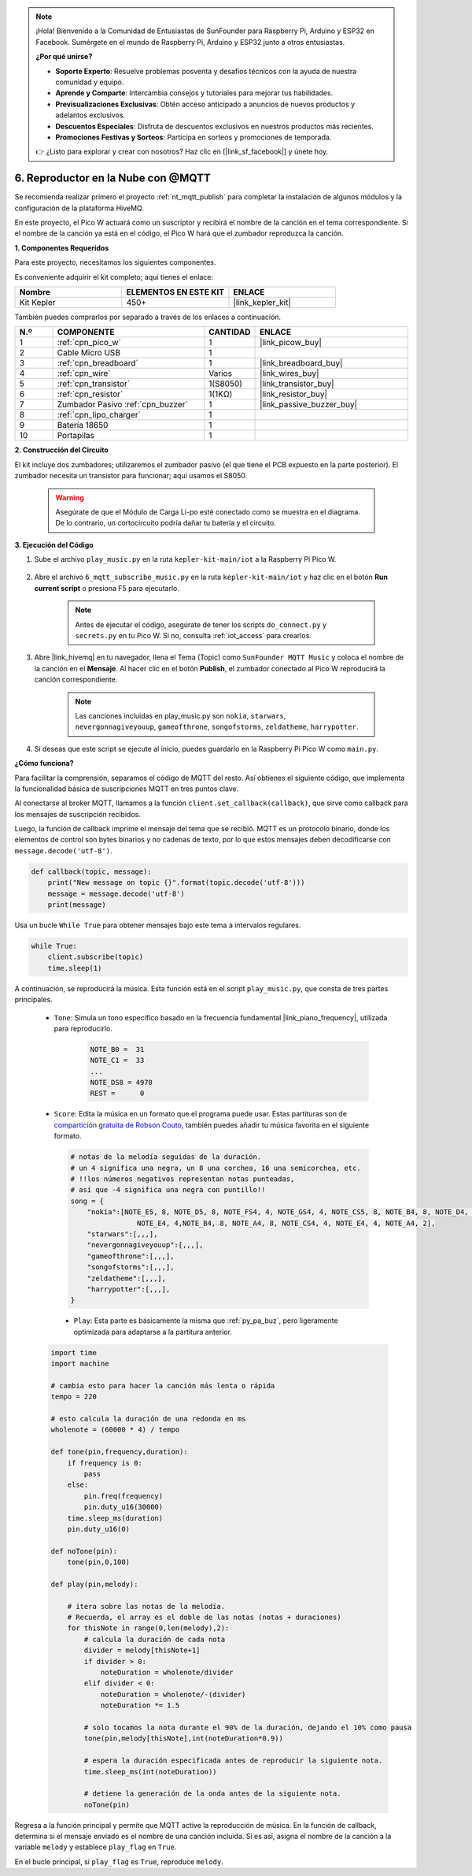 .. note::

    ¡Hola! Bienvenido a la Comunidad de Entusiastas de SunFounder para Raspberry Pi, Arduino y ESP32 en Facebook. Sumérgete en el mundo de Raspberry Pi, Arduino y ESP32 junto a otros entusiastas.

    **¿Por qué unirse?**

    - **Soporte Experto**: Resuelve problemas posventa y desafíos técnicos con la ayuda de nuestra comunidad y equipo.
    - **Aprende y Comparte**: Intercambia consejos y tutoriales para mejorar tus habilidades.
    - **Previsualizaciones Exclusivas**: Obtén acceso anticipado a anuncios de nuevos productos y adelantos exclusivos.
    - **Descuentos Especiales**: Disfruta de descuentos exclusivos en nuestros productos más recientes.
    - **Promociones Festivas y Sorteos**: Participa en sorteos y promociones de temporada.

    👉 ¿Listo para explorar y crear con nosotros? Haz clic en [|link_sf_facebook|] y únete hoy.
.. _nt_mqtt_Subscribe:

6. Reproductor en la Nube con @MQTT
=========================================

Se recomienda realizar primero el proyecto :ref:`nt_mqtt_publish` para completar la instalación de algunos módulos y la configuración de la plataforma HiveMQ.

En este proyecto, el Pico W actuará como un suscriptor y recibirá el nombre de la canción en el tema correspondiente.
Si el nombre de la canción ya está en el código, el Pico W hará que el zumbador reproduzca la canción.

**1. Componentes Requeridos**

Para este proyecto, necesitamos los siguientes componentes.

Es conveniente adquirir el kit completo; aquí tienes el enlace:

.. list-table::
    :widths: 20 20 20
    :header-rows: 1

    *   - Nombre	
        - ELEMENTOS EN ESTE KIT
        - ENLACE
    *   - Kit Kepler	
        - 450+
        - |link_kepler_kit|

También puedes comprarlos por separado a través de los enlaces a continuación.

.. list-table::
    :widths: 5 20 5 20
    :header-rows: 1

    *   - N.º
        - COMPONENTE	
        - CANTIDAD
        - ENLACE

    *   - 1
        - :ref:`cpn_pico_w`
        - 1
        - |link_picow_buy|
    *   - 2
        - Cable Micro USB
        - 1
        - 
    *   - 3
        - :ref:`cpn_breadboard`
        - 1
        - |link_breadboard_buy|
    *   - 4
        - :ref:`cpn_wire`
        - Varios
        - |link_wires_buy|
    *   - 5
        - :ref:`cpn_transistor`
        - 1(S8050)
        - |link_transistor_buy|
    *   - 6
        - :ref:`cpn_resistor`
        - 1(1KΩ)
        - |link_resistor_buy|
    *   - 7
        - Zumbador Pasivo :ref:`cpn_buzzer`
        - 1
        - |link_passive_buzzer_buy|
    *   - 8
        - :ref:`cpn_lipo_charger`
        - 1
        -  
    *   - 9
        - Batería 18650
        - 1
        -  
    *   - 10
        - Portapilas
        - 1
        -  

**2. Construcción del Circuito**

El kit incluye dos zumbadores; utilizaremos el zumbador pasivo (el que tiene el PCB expuesto en la parte posterior). El zumbador necesita un transistor para funcionar; aquí usamos el S8050.

    .. warning:: 
        
        Asegúrate de que el Módulo de Carga Li-po esté conectado como se muestra en el diagrama. De lo contrario, un cortocircuito podría dañar tu batería y el circuito.

.. image:: img/wiring/6.mqtt_sub_bb.png



**3. Ejecución del Código**

#. Sube el archivo ``play_music.py`` en la ruta ``kepler-kit-main/iot`` a la Raspberry Pi Pico W.

    .. image:: img/mqtt-A-1.png

#. Abre el archivo ``6_mqtt_subscribe_music.py`` en la ruta ``kepler-kit-main/iot`` y haz clic en el botón **Run current script** o presiona F5 para ejecutarlo.

    .. image:: img/6_cloud_player.png

    .. note::
        Antes de ejecutar el código, asegúrate de tener los scripts ``do_connect.py`` y ``secrets.py`` en tu Pico W. Si no, consulta :ref:`iot_access` para crearlos.



#. Abre |link_hivemq| en tu navegador, llena el Tema (Topic) como ``SunFounder MQTT Music`` y coloca el nombre de la canción en el **Mensaje**. Al hacer clic en el botón **Publish**, el zumbador conectado al Pico W reproducirá la canción correspondiente.


    .. note::
        Las canciones incluidas en play_music.py son ``nokia``, ``starwars``, ``nevergonnagiveyouup``, ``gameofthrone``, ``songofstorms``, ``zeldatheme``, ``harrypotter``.

    .. image:: img/mqtt-5.png
        :width: 500

#. Si deseas que este script se ejecute al inicio, puedes guardarlo en la Raspberry Pi Pico W como ``main.py``.

**¿Cómo funciona?**

Para facilitar la comprensión, separamos el código de MQTT del resto.
Así obtienes el siguiente código, que implementa la funcionalidad básica de suscripciones MQTT en tres puntos clave.

.. code-block:: python
    :emphasize-lines: 13,14,15,16,20,28,29,30

    import time
    from umqtt.simple import MQTTClient

    from do_connect import *
    do_connect()

    mqtt_server = 'broker.hivemq.com'
    client_id = 'Jimmy'

    # para suscribirse al mensaje
    topic = b'SunFounder MQTT Music'

    def callback(topic, message):
        print("New message on topic {}".format(topic.decode('utf-8')))
        message = message.decode('utf-8')
        print(message)

    try:
        client = MQTTClient(client_id, mqtt_server, keepalive=60)
        client.set_callback(callback)
        client.connect()
        print('Connected to %s MQTT Broker'%(mqtt_server))
    except OSError as e:
        print('Failed to connect to MQTT Broker. Reconnecting...')
        time.sleep(5)
        machine.reset()
        
    while True:
        client.subscribe(topic)
        time.sleep(1)


Al conectarse al broker MQTT, llamamos a la función ``client.set_callback(callback)``, que sirve como callback para los mensajes de suscripción recibidos.

.. code-block:: python
    :emphasize-lines: 3

    try:
        client = MQTTClient(client_id, mqtt_server, keepalive=60)
        client.set_callback(callback)
        client.connect()
        print('Connected to %s MQTT Broker'%(mqtt_server))
    except OSError as e:
        print('Failed to connect to MQTT Broker. Reconnecting...')
        time.sleep(5)
        machine.reset()

Luego, la función de callback imprime el mensaje del tema que se recibió.
MQTT es un protocolo binario, donde los elementos de control son bytes binarios y no cadenas de texto, por lo que estos mensajes deben decodificarse con ``message.decode('utf-8')``.

.. code-block:: python

    def callback(topic, message):
        print("New message on topic {}".format(topic.decode('utf-8')))
        message = message.decode('utf-8')
        print(message)

Usa un bucle ``While True`` para obtener mensajes bajo este tema a intervalos regulares.

.. code-block:: python

    while True:
        client.subscribe(topic)
        time.sleep(1)


A continuación, se reproducirá la música. Esta función está en el script ``play_music.py``, que consta de tres partes principales.

   * ``Tone``: Simula un tono específico basado en la frecuencia fundamental |link_piano_frequency|, utilizada para reproducirlo.

        .. code-block:: python

            NOTE_B0 =  31
            NOTE_C1 =  33
            ...
            NOTE_DS8 = 4978
            REST =      0

   * ``Score``: Edita la música en un formato que el programa puede usar. Estas partituras son de `compartición gratuita de Robson Couto <https://github.com/robsoncouto/arduino-songs>`_, también puedes añadir tu música favorita en el siguiente formato.

    .. code-block:: python

        # notas de la melodía seguidas de la duración.
        # un 4 significa una negra, un 8 una corchea, 16 una semicorchea, etc.
        # !!los números negativos representan notas punteadas,
        # así que -4 significa una negra con puntillo!!
        song = {
            "nokia":[NOTE_E5, 8, NOTE_D5, 8, NOTE_FS4, 4, NOTE_GS4, 4, NOTE_CS5, 8, NOTE_B4, 8, NOTE_D4, 4, 
                        NOTE_E4, 4,NOTE_B4, 8, NOTE_A4, 8, NOTE_CS4, 4, NOTE_E4, 4, NOTE_A4, 2],
            "starwars":[,,,],
            "nevergonnagiveyouup":[,,,],
            "gameofthrone":[,,,],
            "songofstorms":[,,,],
            "zeldatheme":[,,,],
            "harrypotter":[,,,],
        }

    * ``Play``: Esta parte es básicamente la misma que :ref:`py_pa_buz`, pero ligeramente optimizada para adaptarse a la partitura anterior.

   .. code-block:: python

       import time
       import machine

       # cambia esto para hacer la canción más lenta o rápida
       tempo = 220

       # esto calcula la duración de una redonda en ms
       wholenote = (60000 * 4) / tempo

       def tone(pin,frequency,duration):
           if frequency is 0:
               pass
           else:
               pin.freq(frequency)
               pin.duty_u16(30000)
           time.sleep_ms(duration)
           pin.duty_u16(0)

       def noTone(pin):
           tone(pin,0,100)

       def play(pin,melody):

           # itera sobre las notas de la melodía.
           # Recuerda, el array es el doble de las notas (notas + duraciones)
           for thisNote in range(0,len(melody),2):
               # calcula la duración de cada nota
               divider = melody[thisNote+1]
               if divider > 0:
                   noteDuration = wholenote/divider
               elif divider < 0:
                   noteDuration = wholenote/-(divider)
                   noteDuration *= 1.5

               # solo tocamos la nota durante el 90% de la duración, dejando el 10% como pausa
               tone(pin,melody[thisNote],int(noteDuration*0.9))

               # espera la duración especificada antes de reproducir la siguiente nota.
               time.sleep_ms(int(noteDuration))

               # detiene la generación de la onda antes de la siguiente nota.
               noTone(pin)


Regresa a la función principal y permite que MQTT active la reproducción de música.
En la función de callback, determina si el mensaje enviado es el nombre de una canción incluida.
Si es así, asigna el nombre de la canción a la variable ``melody`` y establece ``play_flag`` en ``True``.

.. code-block:: python
    :emphasize-lines: 5,6,7,8

    def callback(topic, message):
        print("New message on topic {}".format(topic.decode('utf-8')))
        message = message.decode('utf-8')
        print(message)
        if message in song.keys():
            global melody,play_flag
            melody = song[message]
            play_flag = True

En el bucle principal, si ``play_flag`` es ``True``, reproduce ``melody``.

.. code-block:: python
    :emphasize-lines: 4,5,6

    while True:
        client.subscribe(topic)
        time.sleep(1)
        if play_flag is True:
            play(buzzer,melody)
            play_flag = False